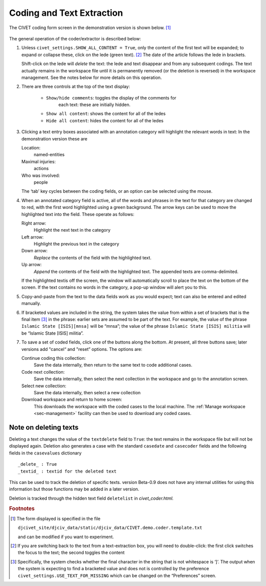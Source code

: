 ***************************
Coding and Text Extraction
***************************

The CIVET coding form screen in the demonstration version is shown below. [#f1]_

.. figure:: civetcoder.png
   :width: 80%
   :alt: CIVET Coder

The general operation of the coder/extractor is described below:

#. Unless ``civet_settings.SHOW_ALL_CONTENT = True``, only the content 
   of the first text will be expanded; to expand or collapse these,
   click on the lede (green text). [#f2]_ The date of the 
   article follows the lede in brackets.
   
   Shift-click on the lede will *delete* the text: the lede and text 
   disappear and from any subsequent codings. The text actually remains 
   in the workspace file until it is permanently removed (or the 
   deletion is reversed) in the workspace management. See the notes
   below for more details on this operation.
   
#. There are three controls at the top of the text display:

    - ``Show/hide comments``: toggles the display of the comments for
       each text: these are initially hidden.
       
    - ``Show all content``: shows the content for all of the ledes
       
    - ``Hide all content``: hides the content for all of the ledes
              

#. Clicking a text entry boxes associated with an annotation category
   will highlight the relevant words in text: In the demonstration
   version these are

   Location:
       named-entities

   Maximal injuries:
       actions

   Who was involved:
       people

   The ‘tab’ key cycles between the coding fields, or an option can be
   selected using the mouse.

#. When an annotated category field is active, all of the words and
   phrases in the text for that category are changed to red, with the
   first word highlighted using a green background. The arrow keys can
   be used to move the highlighted text into the field. These operate as
   follows:

   Right arrow:
       Highlight the next text in the category

   Left arrow:
       Highlight the previous text in the category

   Down arrow:
       *Replace* the contents of the field with the highlighted
       text. 

   Up arrow:
       *Append* the contents of the field with the highlighted text.
       The appended texts are comma-delimited.
       
   If the highlighted textis off the screen, the window will automatically 
   scroll to place the text on the bottom of the screen. If the text 
   contains no words in the category, a pop-up window will alert you
   to this. 

#. Copy-and-paste from the text to the data fields work as you would
   expect; text can also be entered and edited manually.

#. If bracketed values are included in the string, the system takes
   the value from within a set of brackets that is the final item [#f3]_
   in the phrase: earlier sets are
   assumed to be part of the text. For example, the value of the
   phrase ``Islamic State [ISIS][mnsa]`` will be “mnsa”; the value 
   of the phrase ``Islamic State [ISIS] militia`` will be 
   “Islamic State [ISIS] militia”.

#. To save a set of coded fields, click one of the buttons along the
   bottom. At present, all three buttons save; later versions add
   "cancel“ and "reset” options. The options are:

   Continue coding this collection:
       Save the data internally, then return to the same text to code
       additional cases.

   Code next collection:
       Save the data internally, then select the next collection in the
       workspace and go to the annotation screen.

   Select new collection:
       Save the data internally, then select a new collection

   Download workspace and return to home screen:
        This downloads the workspace with the coded cases to the local
        machine. The :ref:`Manage workspace <sec-management>` facility  can then be used to download any coded cases.

Note on deleting texts
----------------------

Deleting a text changes the value of the ``textdelete`` field to 
``True``: the text remains in the workspace file but will not be
displayed again. Deletion also generates a case with the standard
``casedate`` and ``casecoder`` fields and the following fields in the
``casevalues`` dictionary

::

_delete_ : True
_textid_ : textid for the deleted text

This can be used to track the deletion of specific texts. version
Beta-0.9 does not have any internal utilities for using this 
information but those functions may be added in a later version.

Deletion is tracked through the hidden text field ``deletelist`` 
in *civet_coder.html.*
    

.. rubric:: Footnotes

.. [#f1]
   The form displayed is specified in the file
   
   ``djcivet_site/djciv_data/static/djciv_data/CIVET.demo.coder.template.txt``
   
   and can be modified if you want to experiment.

.. [#f2]
   If you are switching back to the text from a text-extraction box,
   you will need to double-click: the first click switches the focus
   to the text; the second toggles the content

.. [#f3]
   Specifically, the system checks whether the final character in the
   string that is not whitespace is ‘]’. The output when the system is
   expecting to find a bracketed value and does not is controlled by
   the preference ``civet_settings.USE_TEXT_FOR_MISSING`` which can be 
   changed on the “Preferences” screen.

   



